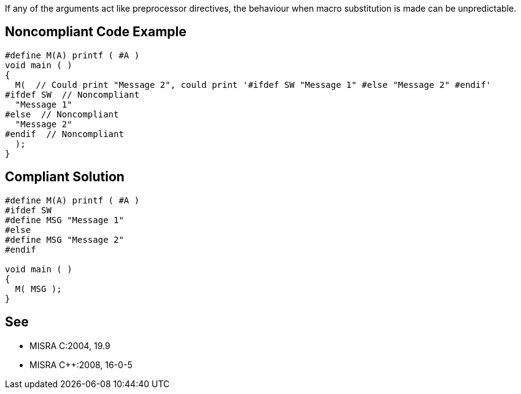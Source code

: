 If any of the arguments act like preprocessor directives, the behaviour when macro substitution is made can be unpredictable.


== Noncompliant Code Example

----
#define M(A) printf ( #A )
void main ( )
{
  M(  // Could print "Message 2", could print '#ifdef SW "Message 1" #else "Message 2" #endif'
#ifdef SW  // Noncompliant
  "Message 1"
#else  // Noncompliant
  "Message 2"
#endif  // Noncompliant
  );
}
----


== Compliant Solution

----
#define M(A) printf ( #A )
#ifdef SW
#define MSG "Message 1"
#else
#define MSG "Message 2"
#endif

void main ( )
{
  M( MSG );
}
----


== See

* MISRA C:2004, 19.9
* MISRA {cpp}:2008, 16-0-5

